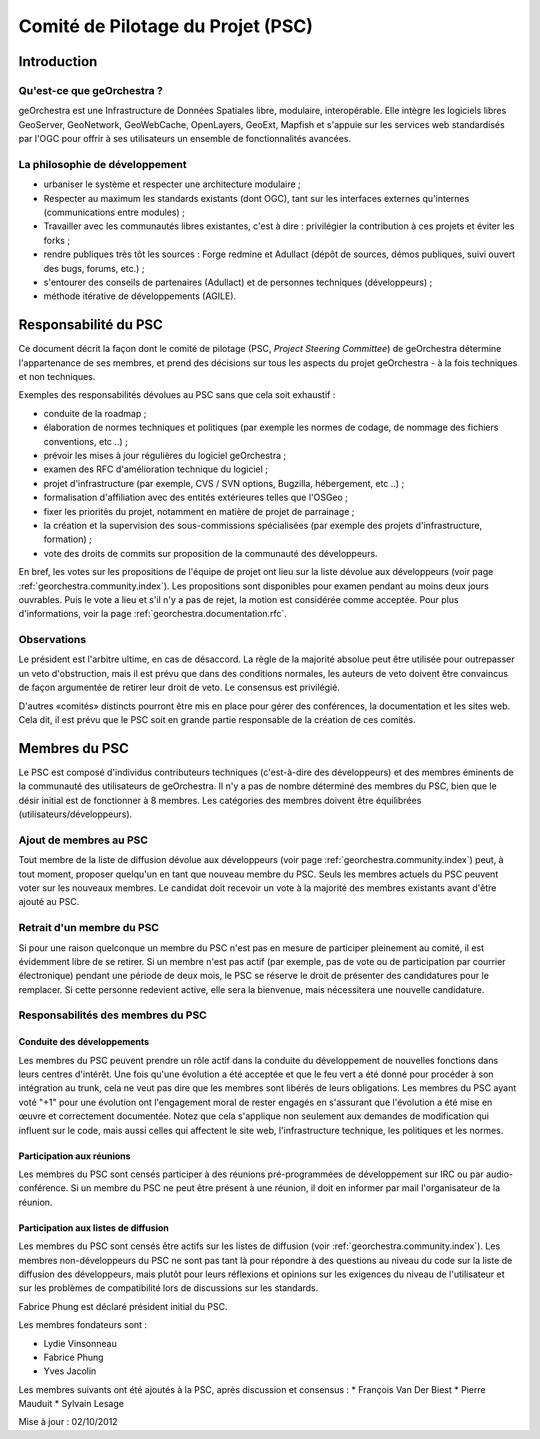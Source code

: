 .. _`georchestra.documentation.psc`:

==================================
Comité de Pilotage du Projet (PSC)
==================================


Introduction
=============

Qu'est-ce que geOrchestra ?
----------------------------

geOrchestra est une Infrastructure de Données Spatiales libre, modulaire, 
interopérable. Elle intègre les logiciels libres GeoServer, GeoNetwork, 
GeoWebCache, OpenLayers, GeoExt, Mapfish et s'appuie sur les services web 
standardisés par l'OGC pour offrir à ses utilisateurs un ensemble de 
fonctionnalités avancées.

La philosophie de développement 
--------------------------------

* urbaniser le système et respecter une architecture modulaire ;
* Respecter au maximum les standards existants (dont OGC), tant sur les 
  interfaces externes qu'internes (communications entre modules) ;
* Travailler avec les communautés libres existantes, c'est à dire : privilégier 
  la contribution à ces projets et éviter les forks ;
* rendre publiques très tôt les sources : Forge redmine et Adullact (dépôt de 
  sources, démos publiques, suivi ouvert des bugs, forums, etc.) ;
* s'entourer des conseils de partenaires (Adullact) et de personnes techniques 
  (développeurs) ;
* méthode itérative de développements (AGILE).

Responsabilité du PSC
======================

Ce document décrit la façon dont le comité de pilotage (PSC, *Project Steering 
Committee*) de geOrchestra détermine l'appartenance de ses membres, et prend des 
décisions sur tous les aspects du projet geOrchestra - à la fois techniques et 
non techniques. 

Exemples des responsabilités dévolues au PSC sans que cela soit exhaustif :

* conduite de la roadmap ;
* élaboration de normes techniques et politiques (par exemple les normes de 
  codage, de nommage des fichiers conventions, etc ..) ;
* prévoir les mises à jour régulières du logiciel geOrchestra ;
* examen des RFC d'amélioration technique du logiciel ;
* projet d'infrastructure (par exemple, CVS / SVN options, Bugzilla, 
  hébergement, etc ..) ;
* formalisation d'affiliation avec des entités extérieures telles que l'OSGeo ;
* fixer les priorités du projet, notamment en matière de projet de parrainage ;
* la création et la supervision des sous-commissions spécialisées (par exemple 
  des projets d'infrastructure, formation) ;
* vote des droits de commits sur proposition de la communauté des développeurs.

En bref, les votes sur les propositions de l'équipe de projet ont lieu sur la 
liste dévolue aux développeurs (voir page :ref:`georchestra.community.index`). 
Les propositions sont disponibles pour examen pendant au 
moins deux jours ouvrables. Puis le vote a lieu et s'il n'y a pas de rejet, la 
motion est considérée comme acceptée. Pour plus d'informations, voir la page 
:ref:`georchestra.documentation.rfc`.

Observations
-------------

Le président est l'arbitre ultime, en cas de désaccord. La règle de la majorité 
absolue peut être utilisée pour outrepasser un veto d'obstruction, mais il est 
prévu que dans des conditions normales, les auteurs de veto doivent être 
convaincus de façon argumentée de retirer leur droit de veto. Le consensus est 
privilégié. 

D'autres «comités» distincts pourront être mis en place pour gérer des 
conférences, la documentation et les sites web. Cela dit, il est prévu que le 
PSC soit en grande partie responsable de la création de ces comités. 

Membres du PSC
==============

Le PSC est composé d'individus contributeurs techniques (c'est-à-dire des 
développeurs) et des membres éminents de la communauté des utilisateurs de 
geOrchestra. Il n'y a pas de nombre déterminé des membres du PSC, bien que le 
désir initial est de fonctionner à 8 membres. Les catégories des membres doivent 
être équilibrées (utilisateurs/développeurs).

Ajout de membres au PSC
------------------------

Tout membre de la liste de diffusion dévolue aux développeurs (voir page 
:ref:`georchestra.community.index`) peut, à tout moment, 
proposer quelqu'un en tant que nouveau membre du PSC. Seuls les membres actuels 
du PSC peuvent voter sur les nouveaux membres. Le candidat doit recevoir un 
vote à la majorité des membres existants avant d'être ajouté au PSC. 

Retrait d'un membre du PSC
---------------------------

Si pour une raison quelconque un membre du PSC n'est pas en mesure de 
participer pleinement au comité, il est évidemment libre de se retirer. Si un 
membre n'est pas actif (par exemple, pas de vote ou de participation par courrier 
électronique) pendant une période de deux mois, le PSC se réserve le droit de 
présenter des candidatures pour le remplacer. Si cette personne redevient 
active, elle sera la bienvenue, mais nécessitera une nouvelle candidature. 

Responsabilités des membres du PSC
-----------------------------------

Conduite des développements 
^^^^^^^^^^^^^^^^^^^^^^^^^^^^

Les membres du PSC peuvent prendre un rôle actif dans la conduite du 
développement de nouvelles fonctions dans leurs centres d'intérêt. Une fois 
qu'une évolution a été acceptée et que le feu vert a été donné pour procéder à 
son intégration au trunk, cela ne veut pas dire que les membres sont libérés de 
leurs obligations. Les membres du PSC ayant voté "+1" pour une évolution ont 
l'engagement moral de rester engagés en s'assurant que l'évolution a été mise 
en œuvre et correctement documentée. Notez que cela s'applique non seulement 
aux demandes de modification qui influent sur le code, mais aussi celles qui 
affectent le site web, l'infrastructure technique, les politiques et les normes. 

Participation aux réunions
^^^^^^^^^^^^^^^^^^^^^^^^^^^

Les membres du PSC sont censés participer à des réunions pré-programmées de 
développement sur IRC ou par audio-conférence. Si un membre du PSC ne peut être 
présent à une réunion, il doit en informer par mail l'organisateur de la réunion. 

Participation aux listes de diffusion 
^^^^^^^^^^^^^^^^^^^^^^^^^^^^^^^^^^^^^^

Les membres du PSC sont censés être actifs sur les listes de diffusion 
(voir :ref:`georchestra.community.index`). Les 
membres non-développeurs du PSC ne sont pas tant là pour répondre à des 
questions au niveau du code sur la liste de diffusion des développeurs, mais 
plutôt pour leurs réflexions et opinions sur les exigences du niveau de 
l'utilisateur et sur les problèmes de compatibilité lors de discussions sur les 
standards. 

Fabrice Phung est déclaré président initial du PSC. 

Les membres fondateurs sont :

* Lydie Vinsonneau
* Fabrice Phung
* Yves Jacolin

Les membres suivants ont été ajoutés à la PSC, après discussion et consensus :
* François Van Der Biest
* Pierre Mauduit
* Sylvain Lesage

Mise à jour : 02/10/2012 
